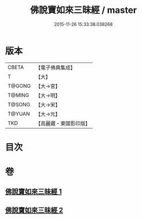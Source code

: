 #+TITLE: 佛說寶如來三昧經 / master
#+DATE: 2015-11-26 15:33:38.038268
* 版本
 |     CBETA|【電子佛典集成】|
 |         T|【大】     |
 |    T@GONG|【大→宮】   |
 |    T@MING|【大→明】   |
 |    T@SONG|【大→宋】   |
 |    T@YUAN|【大→元】   |
 |       TKD|【高麗藏・東國影印版】|

* 目次
* 卷
** [[file:KR6i0274_001.txt][佛說寶如來三昧經 1]]
** [[file:KR6i0274_002.txt][佛說寶如來三昧經 2]]
